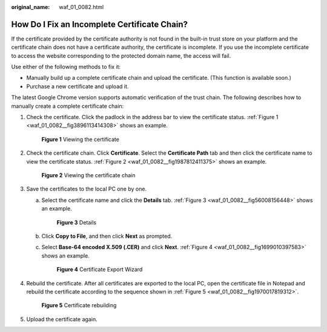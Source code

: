 :original_name: waf_01_0082.html

.. _waf_01_0082:

How Do I Fix an Incomplete Certificate Chain?
=============================================

If the certificate provided by the certificate authority is not found in the built-in trust store on your platform and the certificate chain does not have a certificate authority, the certificate is incomplete. If you use the incomplete certificate to access the website corresponding to the protected domain name, the access will fail.

Use either of the following methods to fix it:

-  Manually build up a complete certificate chain and upload the certificate. (This function is available soon.)
-  Purchase a new certificate and upload it.

The latest Google Chrome version supports automatic verification of the trust chain. The following describes how to manually create a complete certificate chain:

#. Check the certificate. Click the padlock in the address bar to view the certificate status. :ref:`Figure 1 <waf_01_0082__fig3896113414308>` shows an example.

   .. _waf_01_0082__fig3896113414308:

   .. figure:: /_static/images/en-us_image_0246108677.png
      :alt: **Figure 1** Viewing the certificate

      **Figure 1** Viewing the certificate

#. Check the certificate chain. Click **Certificate**. Select the **Certificate Path** tab and then click the certificate name to view the certificate status. :ref:`Figure 2 <waf_01_0082__fig1987812411375>` shows an example.

   .. _waf_01_0082__fig1987812411375:

   .. figure:: /_static/images/en-us_image_0246112199.png
      :alt: **Figure 2** Viewing the certificate chain

      **Figure 2** Viewing the certificate chain

#. Save the certificates to the local PC one by one.

   a. Select the certificate name and click the **Details** tab. :ref:`Figure 3 <waf_01_0082__fig56008156448>` shows an example.

      .. _waf_01_0082__fig56008156448:

      .. figure:: /_static/images/en-us_image_0246108818.png
         :alt: **Figure 3** Details

         **Figure 3** Details

   b. Click **Copy to File**, and then click **Next** as prompted.

   c. Select **Base-64 encoded X.509 (.CER)** and click **Next**. :ref:`Figure 4 <waf_01_0082__fig1699010397583>` shows an example.

      .. _waf_01_0082__fig1699010397583:

      .. figure:: /_static/images/en-us_image_0246109037.png
         :alt: **Figure 4** Certificate Export Wizard

         **Figure 4** Certificate Export Wizard

#. Rebuild the certificate. After all certificates are exported to the local PC, open the certificate file in Notepad and rebuild the certificate according to the sequence shown in :ref:`Figure 5 <waf_01_0082__fig1970017819312>`.

   .. _waf_01_0082__fig1970017819312:

   .. figure:: /_static/images/en-us_image_0283637109.png
      :alt: **Figure 5** Certificate rebuilding

      **Figure 5** Certificate rebuilding

#. Upload the certificate again.
